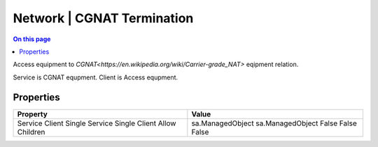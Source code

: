 .. _technologies-network-cgnat-termination:

===========================
Network | CGNAT Termination
===========================

.. contents:: On this page
    :local:
    :backlinks: none
    :depth: 1
    :class: singlecol

Access equipment to `CGNAT<https://en.wikipedia.org/wiki/Carrier-grade_NAT>`
eqipment relation.

Service is CGNAT equpment.
Client is Access equpment.

Properties
----------

+----------------+-------------------+
| Property       | Value             |
+================+===================+
| Service        | sa.ManagedObject  |
| Client         | sa.ManagedObject  |
| Single Service | False             |
| Single Client  | False             |
| Allow Children | False             |
+----------------+-------------------+
